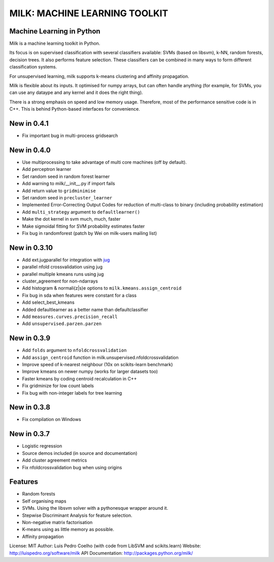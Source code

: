 ==============================
MILK: MACHINE LEARNING TOOLKIT
==============================
Machine Learning in Python
--------------------------

Milk is a machine learning toolkit in Python.

Its focus is on supervised classification with several classifiers available:
SVMs (based on libsvm), k-NN, random forests, decision trees. It also performs
feature selection. These classifiers can be combined in many ways to form
different classification systems.

For unsupervised learning, milk supports k-means clustering and affinity
propagation.

Milk is flexible about its inputs. It optimised for numpy arrays, but can often
handle anything (for example, for SVMs, you can use any dataype and any kernel
and it does the right thing).

There is a strong emphasis on speed and low memory usage. Therefore, most of
the performance sensitive code is in C++. This is behind Python-based
interfaces for convenience.

New in 0.4.1
------------
- Fix important bug in multi-process gridsearch

New in 0.4.0
------------
- Use multiprocessing to take advantage of multi core machines (off by
  default).
- Add perceptron learner
- Set random seed in random forest learner
- Add warning to milk/__init__.py if import fails
- Add return value to ``gridminimise``
- Set random seed in ``precluster_learner``
- Implemented Error-Correcting Output Codes for reduction of multi-class
  to binary (including probability estimation)
- Add ``multi_strategy`` argument to ``defaultlearner()``
- Make the dot kernel in svm much, much, faster
- Make sigmoidal fitting for SVM probability estimates faster
- Fix bug in randomforest (patch by Wei on milk-users mailing list)

New in 0.3.10
-------------
- Add ext.jugparallel for integration with `jug <http://luispedro.org/software/jug>`_
- parallel nfold crossvalidation using jug
- parallel multiple kmeans runs using jug
- cluster_agreement for non-ndarrays
- Add histogram & normali(z|s)e options to ``milk.kmeans.assign_centroid``
- Fix bug in sda when features were constant for a class
- Add select_best_kmeans
- Added defaultlearner as a better name than defaultclassifier
- Add ``measures.curves.precision_recall``
- Add ``unsupervised.parzen.parzen``

New in 0.3.9
------------
- Add ``folds`` argument to ``nfoldcrossvalidation``
- Add ``assign_centroid`` function in milk.unsupervised.nfoldcrossvalidation
- Improve speed of k-nearest neighbour (10x on scikits-learn benchmark)
- Improve kmeans on newer numpy (works for larger datasets too)
- Faster kmeans by coding centroid recalculation in C++
- Fix gridminize for low count labels
- Fix bug with non-integer labels for tree learning

New in 0.3.8
------------
- Fix compilation on Windows

New in 0.3.7
------------
- Logistic regression
- Source demos included (in source and documentation)
- Add cluster agreement metrics
- Fix nfoldcrossvalidation bug when using origins


Features
--------
- Random forests
- Self organising maps
- SVMs. Using the libsvm solver with a pythonesque wrapper around it.
- Stepwise Discriminant Analysis for feature selection.
- Non-negative matrix factorisation
- K-means using as little memory as possible.
- Affinity propagation

License: MIT
Author: Luis Pedro Coelho (with code from LibSVM and scikits.learn)
Website: `http://luispedro.org/software/milk
<http://luispedro.org/software/milk>`__
API Documentation: `http://packages.python.org/milk/ <http://packages.python.org/milk/>`_
